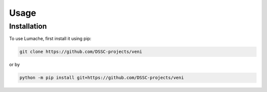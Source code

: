 Usage
=====

.. _installation:

Installation
------------

To use Lumache, first install it using pip:

.. code-block:: console

   git clone https://github.com/DSSC-projects/veni

or by

.. code-block:: console

   python -m pip install git+https://github.com/DSSC-projects/veni
